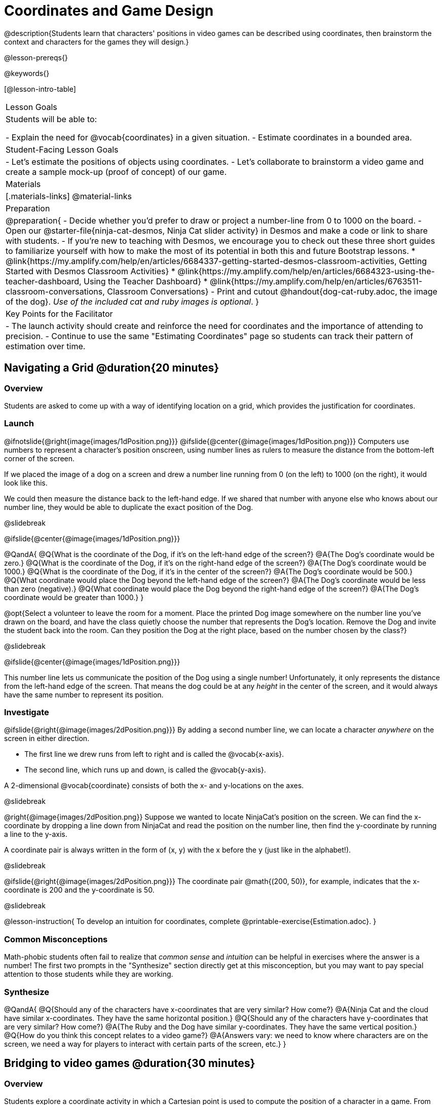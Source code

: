 = Coordinates and Game Design

@description{Students learn that characters' positions in video games can be described using coordinates, then brainstorm the context and characters for the games they will design.}

@lesson-prereqs{}

@keywords{}

[@lesson-intro-table]
|===

| Lesson Goals
| Students will be able to:

- Explain the need for @vocab{coordinates} in a given situation.
- Estimate coordinates in a bounded area.

| Student-Facing Lesson Goals
|
- Let's estimate the positions of objects using coordinates.
- Let's collaborate to brainstorm a video game and create a sample mock-up (proof of concept) of our game.

| Materials
|[.materials-links]
@material-links

| Preparation
| 
@preparation{
- Decide whether you'd prefer to draw or project a number-line from 0 to 1000 on the board.
- Open our @starter-file{ninja-cat-desmos, Ninja Cat slider activity} in Desmos and make a code or link to share with students.
- If you're new to teaching with Desmos, we encourage you to check out these three short guides to familiarize yourself with how to make the most of its potential in both this and future Bootstrap lessons.
  * @link{https://my.amplify.com/help/en/articles/6684337-getting-started-desmos-classroom-activities, Getting Started with Desmos Classroom Activities}
  * @link{https://my.amplify.com/help/en/articles/6684323-using-the-teacher-dashboard, Using the Teacher Dashboard}
  * @link{https://my.amplify.com/help/en/articles/6763511-classroom-conversations, Classroom Conversations}
- Print and cutout @handout{dog-cat-ruby.adoc, the image of the dog}. _Use of the included cat and ruby images is optional_.
}

| Key Points for the Facilitator
|
- The launch activity should create and reinforce the need for coordinates and the importance of attending to precision.
- Continue to use the same "Estimating Coordinates" page so students can track their pattern of estimation over time.
|===

== Navigating a Grid @duration{20 minutes}

=== Overview
Students are asked to come up with a way of identifying location on a grid, which provides the justification for coordinates.

=== Launch
@ifnotslide{@right{image{images/1dPosition.png}}}
@ifslide{@center{@image{images/1dPosition.png}}}
Computers use numbers to represent a character’s position onscreen, using number lines as rulers to measure the distance from the bottom-left corner of the screen. 

If we placed the image of a dog on a screen and drew a number line running from 0 (on the left) to 1000 (on the right), it would look like this.

We could then measure the distance back to the left-hand edge. If we shared that number with anyone else who knows about our number line, they would be able to duplicate the exact position of the Dog.

@slidebreak

@ifslide{@center{@image{images/1dPosition.png}}}

@QandA{
@Q{What is the coordinate of the Dog, if it's on the left-hand edge of the screen?}
@A{The Dog's coordinate would be zero.}
@Q{What is the coordinate of the Dog, if it's on the right-hand edge of the screen?}
@A{The Dog's coordinate would be 1000.}
@Q{What is the coordinate of the Dog, if it's in the center of the screen?}
@A{The Dog's coordinate would be 500.}
@Q{What coordinate would place the Dog beyond the left-hand edge of the screen?}
@A{The Dog's coordinate would be less than zero (negative).}
@Q{What coordinate would place the Dog beyond the right-hand edge of the screen?}
@A{The Dog's coordinate would be greater than 1000.}
}

@opt{Select a volunteer to leave the room for a moment. Place the printed Dog image somewhere on the number line you've drawn on the board, and have the class quietly choose the number that represents the Dog's location. Remove the Dog and invite the student back into the room. Can they position the Dog at the right place, based on the number chosen by the class?}

@slidebreak

@ifslide{@center{@image{images/1dPosition.png}}}

This number line lets us communicate the position of the Dog using a single number! Unfortunately, it only represents the distance from the left-hand edge of the screen. That means the dog could be at any _height_ in the center of the screen, and it would always have the same number to represent its position.

=== Investigate

@ifslide{@right{@image{images/2dPosition.png}}}
By adding a second number line, we can locate a character _anywhere_ on the screen in either direction.

- The first line we drew runs from left to right and is called the @vocab{x-axis}.  
- The second line, which runs up and down, is called the @vocab{y-axis}. 

A 2-dimensional @vocab{coordinate} consists of both the x- and y-locations on the axes.

@slidebreak

@right{@image{images/2dPosition.png}}
Suppose we wanted to locate NinjaCat’s position on the screen. We can find the x-coordinate by dropping a line down from NinjaCat and read the position on the number line, then find the y-coordinate by running a line to the y-axis.

A coordinate pair is always written in the form of (x, y) with the x before the y (just like in the alphabet!). 

@slidebreak

@ifslide{@right{@image{images/2dPosition.png}}}
The coordinate pair @math{(200, 50)}, for example, indicates that the x-coordinate is 200 and the y-coordinate is 50.

@slidebreak

@lesson-instruction{
To develop an intuition for coordinates, complete @printable-exercise{Estimation.adoc}.
}

=== Common Misconceptions

Math-phobic students often fail to realize that _common sense_ and _intuition_ can be helpful in exercises where the answer is a number! The first two prompts in the "Synthesize" section directly get at this misconception, but you may want to pay special attention to those students while they are working.

=== Synthesize

@QandA{
@Q{Should any of the characters have x-coordinates that are very similar? How come?}
@A{Ninja Cat and the cloud have similar x-coordinates. They have the same horizontal position.}
@Q{Should any of the characters have y-coordinates that are very similar? How come?}
@A{The Ruby and the Dog have similar y-coordinates. They have the same vertical position.}
@Q{How do you think this concept relates to a video game?}
@A{Answers vary: we need to know where characters are on the screen, we need a way for players to interact with certain parts of the screen, etc.}
}

== Bridging to video games @duration{30 minutes}

=== Overview
Students explore a coordinate activity in which a Cartesian point is used to compute the position of a character in a game. From there, they brainstorm a game of their own.

=== Launch

@QandA{
@Q{In pairs, explore @starter-file{ninja-cat-desmos}.}
@Q{What happens when you adjust the first slider in the side panel?}
@A{Adjusting the first slider changes the horizontal position (x-coordinate) of Ninja Cat.}
@Q{What happens when you adjust the second slider in the side panel?}
@A{Adjusting the second slider changes the vertical position (y-coordinate) of Ninja Cat.}
}

=== Investigate

@lesson-instruction{
- Complete @printable-exercise{BrainstormGame.adoc} and decide on a Player, Target, Danger, and Background for your game!
- Then, use a @online-exercise{https://docs.google.com/drawings/d/1xXNWcbJ7KOgTClFQeHq-tIy0xmeZds9N3OktvEBaO4c/copy, Google Draw template} (click "Make a copy" when prompted) to create a sample "screenshot" of your game by inserting images via Google Search.
- Make sure your Screenshot includes:
  * Labeled estimates of coordinates for each character.
  * 2 characters that have the same x-coordinate.
  * 2 different characters that have the same y-coordinate.
}

=== Synthesize
@QandA{
@Q{When the "Game Over" screen is supposed to be off screen, what coordinates might hide it?}
@Q{What would be the coordinate of the dog _before it gets onscreen?_}
@A{The dog would have a negative x-coordinate before getting on screen.}
@Q{Why do we estimate?}
@A{We estimate to practice number sense and make approximations that we can later refine.}
@Q{What constitutes a good estimate?}
@A{A good estimate is a rough guess that makes sense given the limited information available to us.}
@Q{How can we improve our estimation skills?}
@A{Practice! Estimation skills will improve as we get more comfortable with numbers and with making guesses.}
}
